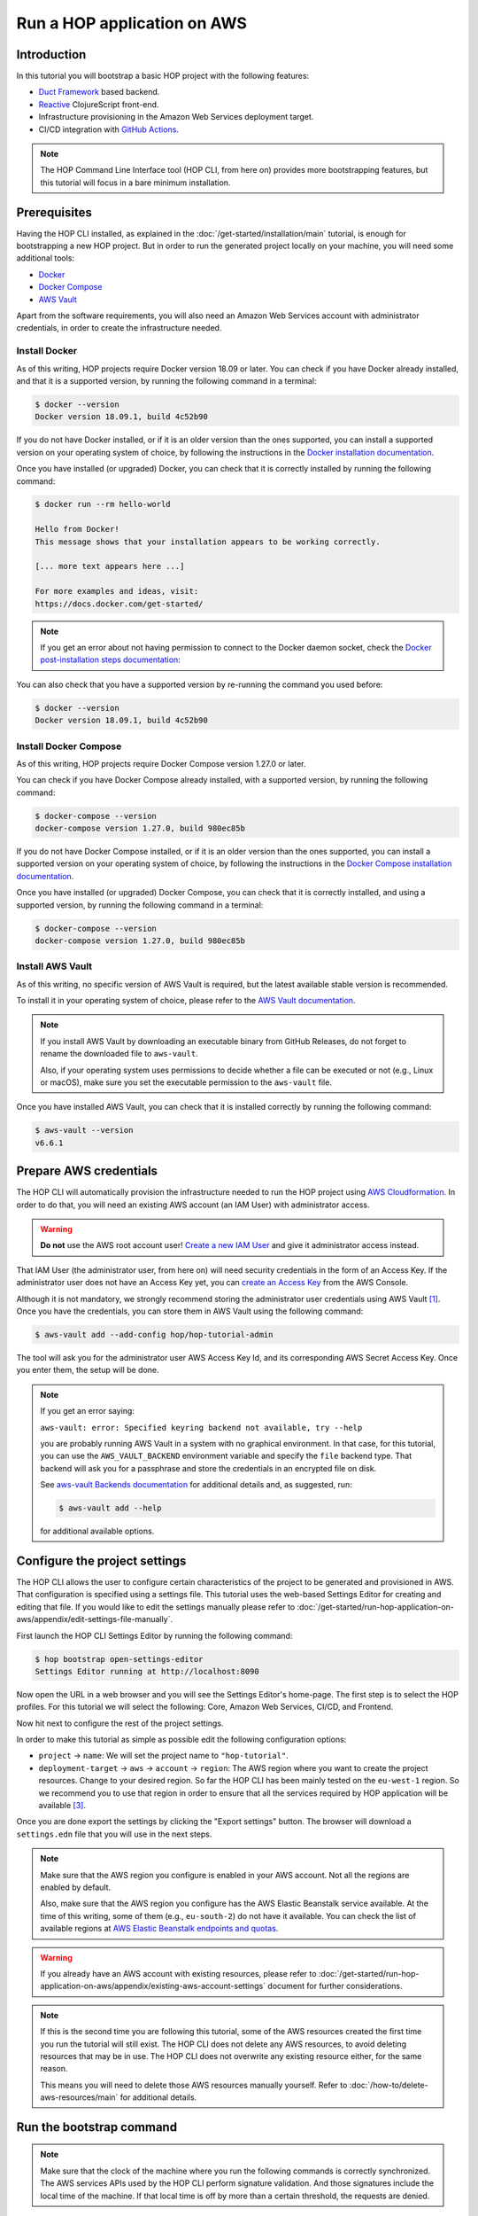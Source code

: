 Run a HOP application on AWS
============================

Introduction
------------

In this tutorial you will bootstrap a basic HOP project with the
following features:

* `Duct Framework`_ based backend.
* `Reactive`_ ClojureScript front-end.
* Infrastructure provisioning in the Amazon Web Services deployment target.
* CI/CD integration with `GitHub Actions`_.

.. _Reactive: https://github.com/reagent-project/reagent
.. _Duct Framework: https://github.com/duct-framework/duct
.. _Amazon Web Services: https://aws.amazon.com/
.. _GitHub Actions: https://docs.github.com/en/actions

.. note::

   The HOP Command Line Interface tool (HOP CLI, from here on)
   provides more bootstrapping features, but this tutorial will focus
   in a bare minimum installation.

Prerequisites
-------------

Having the HOP CLI installed, as explained in the
:doc:`/get-started/installation/main` tutorial, is enough for
bootstrapping a new HOP project. But in order to run the generated
project locally on your machine, you will need some additional tools:

* `Docker <https://www.docker.com/>`_
* `Docker Compose <https://docs.docker.com/compose/>`_
* `AWS Vault <https://github.com/99designs/aws-vault>`_

Apart from the software requirements, you will also need an Amazon Web
Services account with administrator credentials, in order to create the
infrastructure needed.

Install Docker
++++++++++++++

As of this writing, HOP projects require Docker version 18.09 or
later. You can check if you have Docker already installed, and that it
is a supported version, by running the following command in a
terminal:

.. code-block:: console

   $ docker --version
   Docker version 18.09.1, build 4c52b90

If you do not have Docker installed, or if it is an older version than
the ones supported, you can install a supported version on your
operating system of choice, by following the instructions in the
`Docker installation documentation`_.

.. _Docker installation documentation: https://docs.docker.com/engine/install/

Once you have installed (or upgraded) Docker, you can check that it is
correctly installed by running the following command:

.. code-block:: console

   $ docker run --rm hello-world

   Hello from Docker!
   This message shows that your installation appears to be working correctly.

   [... more text appears here ...]

   For more examples and ideas, visit:
   https://docs.docker.com/get-started/

.. note::

   If you get an error about not having permission to connect to the
   Docker daemon socket, check the `Docker post-installation steps
   documentation`_:

.. _Docker post-installation steps documentation: https://docs.docker.com/engine/install/linux-postinstall/

You can also check that you have a supported version by re-running the
command you used before:

.. code-block:: console

   $ docker --version
   Docker version 18.09.1, build 4c52b90

Install Docker Compose
++++++++++++++++++++++

As of this writing, HOP projects require Docker Compose version 1.27.0
or later.

You can check if you have Docker Compose already installed, with a
supported version, by running the following command:

.. code-block:: console

   $ docker-compose --version
   docker-compose version 1.27.0, build 980ec85b

If you do not have Docker Compose installed, or if it is an older
version than the ones supported, you can install a supported version
on your operating system of choice, by following the instructions in
the `Docker Compose installation documentation`_.

.. _`Docker Compose installation documentation`: https://docs.docker.com/compose/install/

Once you have installed (or upgraded) Docker Compose, you can check
that it is correctly installed, and using a supported version, by
running the following command in a terminal:

.. code-block:: console

   $ docker-compose --version
   docker-compose version 1.27.0, build 980ec85b

Install AWS Vault
+++++++++++++++++

As of this writing, no specific version of AWS Vault is required, but
the latest available stable version is recommended.

To install it in your operating system of choice, please refer to the
`AWS Vault documentation`_.

.. _AWS Vault documentation: https://github.com/99designs/aws-vault#installing

.. note::

   If you install AWS Vault by downloading an executable binary from
   GitHub Releases, do not forget to rename the downloaded file to
   ``aws-vault``.

   Also, if your operating system uses permissions to decide whether a
   file can be executed or not (e.g., Linux or macOS), make sure you set
   the executable permission to the ``aws-vault`` file.

Once you have installed AWS Vault, you can check that it is installed
correctly by running the following command:

.. code-block:: console

   $ aws-vault --version
   v6.6.1


Prepare AWS credentials
-----------------------

The HOP CLI will automatically provision the infrastructure needed to
run the HOP project using `AWS Cloudformation`_. In order to do that,
you will need an existing AWS account (an IAM User) with administrator
access.

.. warning::

   **Do not** use the AWS root account user! `Create a new IAM User`_
   and give it administrator access instead.

That IAM User (the administrator user, from here on) will need
security credentials in the form of an Access Key. If the
administrator user does not have an Access Key yet, you can `create an
Access Key`_ from the AWS Console.

.. _AWS Cloudformation: https://aws.amazon.com/cloudformation/
.. _Create a new IAM User: https://docs.aws.amazon.com/IAM/latest/UserGuide/id_users_create.html
.. _create an Access Key: https://docs.aws.amazon.com/IAM/latest/UserGuide/id_credentials_access-keys.html#Using_CreateAccessKey

Although it is not mandatory, we strongly recommend storing the
administrator user credentials using AWS Vault
[#AdminAwsVaultCreds]_. Once you have the credentials, you can store
them in AWS Vault using the following command:

.. code-block:: console

   $ aws-vault add --add-config hop/hop-tutorial-admin

The tool will ask you for the administrator user AWS Access Key Id,
and its corresponding AWS Secret Access Key. Once you enter them, the
setup will be done.

.. note::

   If you get an error saying:

   ``aws-vault: error: Specified keyring backend not available, try --help``

   you are probably running AWS Vault in a system with no graphical
   environment. In that case, for this tutorial, you can use the
   ``AWS_VAULT_BACKEND`` environment variable and specify the ``file``
   backend type. That backend will ask you for a passphrase and store
   the credentials in an encrypted file on disk.

   See `aws-vault Backends documentation`_ for additional details and,
   as suggested, run:

   .. code-block:: console

      $ aws-vault add --help

   for additional available options.

   .. _`aws-vault Backends documentation`: https://github.com/99designs/aws-vault/blob/master/USAGE.md#backends


Configure the project settings
------------------------------

The HOP CLI allows the user to configure certain characteristics of
the project to be generated and provisioned in AWS. That configuration
is specified using a settings file. This tutorial uses the web-based
Settings Editor for creating and editing that file. If you would like
to edit the settings manually please refer to
:doc:`/get-started/run-hop-application-on-aws/appendix/edit-settings-file-manually`.

First launch the HOP CLI Settings Editor by running the following command:

.. code-block:: console

   $ hop bootstrap open-settings-editor
   Settings Editor running at http://localhost:8090

Now open the URL in a web browser and you will see the Settings
Editor's home-page. The first step is to select the HOP profiles. For
this tutorial we will select the following: Core, Amazon Web Services,
CI/CD, and Frontend.

.. image:: img/settings-editor-profile-picker.png

Now hit next to configure the rest of the project settings.

.. image:: img/settings-editor-editor.png

In order to make this tutorial as simple as possible edit the
following configuration options:

* ``project`` → ``name``: We will set the project name to
  ``"hop-tutorial"``.
* ``deployment-target`` → ``aws`` → ``account`` → ``region``: The
  AWS region where you want to create the project resources. Change to
  your desired region. So far the HOP CLI has been mainly tested on
  the ``eu-west-1`` region. So we recommend you to use that region in
  order to ensure that all the services required by HOP application
  will be available [#UsingOtherAWSRegion]_.

Once you are done export the settings by clicking the "Export
settings" button. The browser will download a ``settings.edn`` file
that you will use in the next steps.

.. note::

   Make sure that the AWS region you configure is enabled in your AWS
   account. Not all the regions are enabled by default.

   Also, make sure that the AWS region you configure has the AWS
   Elastic Beanstalk service available. At the time of this writing,
   some of them (e.g., ``eu-south-2``) do not have it available. You
   can check the list of available regions at `AWS Elastic Beanstalk
   endpoints and quotas`_.

.. _`AWS Elastic Beanstalk endpoints and quotas`:
   https://docs.aws.amazon.com/general/latest/gr/elasticbeanstalk.html

.. warning::

   If you already have an AWS account with existing resources, please
   refer to
   :doc:`/get-started/run-hop-application-on-aws/appendix/existing-aws-account-settings`
   document for further considerations.

.. note::

   If this is the second time you are following this tutorial, some of
   the AWS resources created the first time you run the tutorial will
   still exist. The HOP CLI does not delete any AWS resources, to
   avoid deleting resources that may be in use. The HOP CLI does not
   overwrite any existing resource either, for the same reason.

   This means you will need to delete those AWS resources manually
   yourself. Refer to :doc:`/how-to/delete-aws-resources/main` for
   additional details.

.. _run-hop-application-on-aws_run-bootstrap-command:

Run the bootstrap command
-------------------------

..  note::

    Make sure that the clock of the machine where you run the
    following commands is correctly synchronized. The AWS services
    APIs used by the HOP CLI perform signature validation. And those
    signatures include the local time of the machine. If that local
    time is off by more than a certain threshold, the requests are
    denied.

Once you are happy with the selected configuration, you can bootstrap
the project by running the following command, where you need to
substitute ``your-aws-region`` by the AWS region you configured in
the previous step.

.. code-block:: console

   $ aws-vault exec --no-session --region your-aws-region hop/hop-tutorial-admin -- hop bootstrap new-project --settings-file-path hop-tutorial-settings.edn --target-project-dir hop-tutorial-project

You are telling ``aws-vault`` to run the ``hop bootstrap``
command, with the ``hop/hop-tutorial-admin`` credentials that you
stored in the vault in a previous step.

Bootstrapping the project will take several minutes (mostly because of
the AWS infrastructure provisioning). The tool will keep you informed about
each step that it performs. Those steps are:

* AWS infrastructure provisioning:

  * Account resources: Creates AWS resources that will be shared
    between multiple HOP projects.
  * Project resources: Creates AWS resources that will be shared
    between the different environments (test, production, etc.)
    inside the ``hop-tutorial`` project.
  * Dev environment resources: Creates the AWS resources needed for
    local development on your machine.
  * Test environment resources: Creates the AWS resources for
    deploying and running the test environment.

* Project files creation: Creates the local project files in the
  ``hop-tutorial-project`` folder.

* Post-installation steps: If required, the tool will print additional
  steps that have to be performed manually after the bootstrap process
  has been completed.

  Certain operations of the bootstrap process cannot be easily and
  securely automated. So the tool will print the steps that have to be
  performed manually. It is important not to lose the output of these
  post-installation steps until you have performed them all. Or to
  save that output in a secure place, because the output includes
  security credentials.

  The post-installation steps output includes all the details about
  what to do, but we will describe them here too. Nevertheless, you
  will still need to pay attention to `your` post-installation steps
  output, to get the actual credentials generated by the bootstrap
  process.


Configure the local project credentials
---------------------------------------

First you will have to add the credentials for the AWS user used for
local development. This user will be shared among all the HOP projects
you run on your system. So this step will only have to be performed
the first time you bootstrap a HOP project.

.. code-block:: console

   $ aws-vault add --add-config hop/hop-local-dev

and provide the Access Key ID and Secret Access Key values provided in
the post-installation steps output.

Then you will have to configure the AWS IAM role used for running the
``hop-tutorial`` project. That role contains the specific permissions
for interacting with the resources in the dev environment for the
``hop-tutorial`` project. You will have to edit the AWS client
configuration file (usually in ``~/.aws/config``, but see `AWS CLI
Configuration and credential file settings`_), and add the lines
provided in the post-installation steps output. It should look like
the following:

.. _`AWS CLI Configuration and credential file settings`:
   https://docs.aws.amazon.com/cli/latest/userguide/cli-configure-files.html

.. code-block:: ini

   # Example configuration
   [profile hop/hop-tutorial-dev-env]
   source_profile = hop/hop-local-dev
   role_arn = arn:aws:iam::your-aws-account-id:role/hop-tutorial-dev-role
   region = your-aws-region

The tool will also print the Access Key ID and Secret Access Key for
the CI/CD user. Take note of them, as you will need them in a later
step to configure GitHub Actions.

Initialize the Git repository
-----------------------------

Before you make any changes to the code, we suggest to initialize the
git repository with the project files. That way you will easily track
any changes that you make to the files generated by the HOP CLI.

.. code-block:: console

   $ cd hop-tutorial-project
   $ git init --initial-branch=main

.. note::

   If you have an older version of git that does not support the
   ``--initial-branch`` option, you can run the following commands
   instead:

   .. code-block:: console

      $ git init
      $ echo 'ref: refs/heads/main' > .git/HEAD

As you can see, we are setting the git branch to ``main``, which is
the default value in the settings file. This setting is configurable
(under ``project`` → ``profiles`` → ``ci`` → ``continuous-deployment``
→ ``git`` → ``deployment-branch.name``) and you can set it to any
other desired value in the settings file.

But it is important that the branch used in the above command aligns
with the one configured in the settings file. Because the branch name
configured in the settings file will be the only one used as the
deployment branch by the CI/CD pipeline.

Now you can make the initial commit:

.. code-block:: console

   $ git add .
   $ git commit -m "Initial commit"


Run the project in the local development environment
----------------------------------------------------

At this point you are ready to run the project in the local
development environment. For that, simply run the ``start-dev.sh``
script. In short, the script will take care of three things:

* Selecting the relevant `docker-compose` files used in the
  local development environment, and starting the Docker containers.
* Making sure that the environment is started in a clean state.
* Running the project with the ``hop/hop-tutorial-dev-env``
  credentials, as they are needed to access the development
  environment AWS resources.

When you run the ``start-dev.sh`` script, you will get all the log
entries from the Docker containers:

.. code-block:: console

   $ ./start-dev.sh
   ...
   ... lots of additional output  ...
   ...
   app_1    | 2022-12-29T17:48:33.808145053Z nREPL server started on port 4001 on host 0.0.0.0 - nrepl://0.0.0.0:4001

You can see that the script started two Docker containers: the HOP web
application and a `Nginx`_ reverse proxy. The final log line, when
both containers have started and the application container is up and
running, should say something like ``nREPL server started on port 4001
on host 0.0.0.0``.

You can keep the script running and displaying new container log
entries as they are produced, or you can stop the script
execution. Stopping the script at this point does not have any
unintended side effects like stopping the Docker containers, as they
are started in the background. It simply stops displaying new
container log entries.

.. _Nginx: https://nginx.org

The application container is up and running, but that does not mean
that the application web server is up and running too. You need to
start it manually from the REPL. In the application logs you should
see that the REPL is running on the port ``4001``.

Using your favorite Clojure(Script) IDE connect to the REPL. Some
IDE's call this type of REPL external or remote.

Once connected, you can load up the Duct development environment:

.. code-block:: clojure

   user=> (dev)
   "WARNING: abs already refers to: #'clojure.core/abs in namespace: medley.core, being replaced by: #'medley.core/abs"
   "WARNING: update-keys already refers to: #'clojure.core/update-keys in namespace: io.aviso.exception, being replaced by: #'io.aviso.exception/update-keys"
   :loaded
   dev=>

And then start the application itself:

.. code-block:: clojure

   dev=> (go)
   :duct.server.http.jetty/starting-server {:port 3000}
   "WARNING: abs already refers to: #'clojure.core/abs in namespace: day8.re-frame-10x.inlined-deps.garden.v1v3v10.garden.color, being replaced by: #'day8.re-frame-10x.inlined-deps.garden.v1v3v10.garden.color/abs"
   "JavaScript environment will not launch automatically when :open-url is false"
   :initiated
   dev=>

At this point the application's web server will be up and running, and
you should be able to connect to it from a web browser. The ``(go)``
command outputted that the web server is listening on port
``3000``. But you should connect through the Nginx reverse proxy that
is listening on port ``80`` instead.

Open a web browser and go to ``http://localhost``. You should see
HOP's welcome page there.

.. image:: img/local-running-hop-app.png

We will not make any change to the code now, so once you check that
the application is running, you can stop the whole development
environment by executing the following script:

.. code-block:: console

   $ ./stop-dev.sh

Create and configure the external GitHub repository
---------------------------------------------------

In this tutorial we will use GitHub for hosting the code, and GitHub
Actions for the CI/CD pipeline. Both services are free of charge for
public repositories. You can follow GitHub's `official documentation`_
to create the repository.

Once you create the repository, GitHub will display a set of
instructions to do your first commit and push. You need to ignore them
however. You just need to configure the secrets used to deploy the
HOP application to AWS, by following these steps:

1. Open the repository settings.
2. In the sidebar, go to Security → Secrets → Actions.
3. You will need to configure three secrets here, with the values of
   the CI user provided in the post installation steps output.

   * ``AWS_ACCESS_KEY_ID``
   * ``AWS_SECRET_ACCESS_KEY``
   * ``AWS_DEFAULT_REGION``

.. image:: img/github-secrets.png

Then configure the local git repository to point to GitHub's remote
repository by execute the following command:

.. code-block:: console

   $ git remote add origin <github-repository-url>

And you can finally push your initial commit:

.. code-block:: console

   $ git push -u origin main

.. _official documentation: https://docs.github.com/en/repositories/creating-and-managing-repositories/creating-a-new-repository

Deploy application to test environment
--------------------------------------

The first push to the GitHub repository will not trigger the CI/CD
pipeline. So you will have to make a second commit to proceed.

Open the ``app/src/hop_tutorial/client/landing.cljs`` file using your
favorite IDE and change the ``"Your application is up and running!"``
message to ``"Your application is up and running on AWS!!!!!!"``.

Now commit and push the change to GitHub:

.. code-block:: console

   $ git add app/src/hop_tutorial/client/landing.cljs
   $ git commit -m "Change landing message"
   $ git push

This second commit will start the CI/CE pipeline, which will perform
the following steps:

1. Run linting and formatting checks against the ``sh``, ``yaml``, ``json``
   and ``Dockerfile`` files.
2. Run linting and formatting checks against the Clojure(Script) project files,
   using ``clj-kondo``, ``eastwood`` and ``cljfmt``.
3. Execute the project unit and integration tests.
4. Deploy the application to AWS Elastic Beanstalk test
   environment. In order to do that, the Docker production image is
   built and uploaded to AWS ECR first.

.. image:: img/github-actions-pipeline-run.png

Once the pipeline has run successfully, the application should be
already deployed to AWS. You can check that the deployment was
successfully done from the the AWS Console. Log in into your AWS
Account and go to the AWS Elastic Beanstalk service.

.. image:: img/elasticbeanstalk-environment-list.png

Now choose the ``hop-tutorial-test`` environment under the ``hop-tutorial``
application.

.. image:: img/elasticbeanstalk-environment.png

If the deployment was success, you will see a green check in the
Health section. It might happen that when you open the page the
application is still being deployed to the actual EC2 instance where
it will run. So do not worry if you see a red or yellow health check
for some time. It takes from one to three minutes for the whole
deployment process to be completed, and the application being up and
running and ready to serve requests.

If something goes wrong the errors will be displayed in the "Recent
events" section, just below the health check section.

Accessing the web application in the test environment
-----------------------------------------------------

Under the AWS Elastic Beanstalk environment name you will see the
application's publicly available URL.

.. image:: img/elasticbeanstalk-environment-url.png

When accessing it for the first time you will get a warning about the
website SSL certificate being invalid. That is completely expected, as
the web application is using a self-signed SSL certificate created by
the HOP CLI.

.. image:: img/self-signed-certificate-warning.png

You can tell the browser to ignore the warning until you setup a real
SSL certificate [#SetupSSLCertificate]_.

.. image:: img/aws-running-hop-app.png

There you have your new HOP-based application!

.. rubric:: Footnotes

.. [#AdminAwsVaultCreds] The tool provides secure storage for AWS
   credentials for the local development environment. The tool is also
   used in later steps for running the project locally,

.. [#SettingsFileStructure] The file uses the `EDN`_ format, and it
   needs to conform to a HOP-specific `Malli Schema`_. Its structure
   is loosely based on GNU Emacs customization settings.

.. [#UsingOtherAWSRegion] If you use any other AWS region and find any
   problem, please open an issue in the `HOP CLI issue tracker`_.

.. [#SetupSSLCertificate] You will need to provision the SSL
   certificate in AWS Certificate Manager. And then configure the AWS
   Load Balancer used by the test environment, to use that new
   certificate.

.. _`EDN`: https://github.com/edn-format/edn
.. _`Malli Schema`: https://github.com/metosin/malli/
.. _`HOP CLI issue tracker`: https://github.com/gethop-dev/hop-cli/issues/
